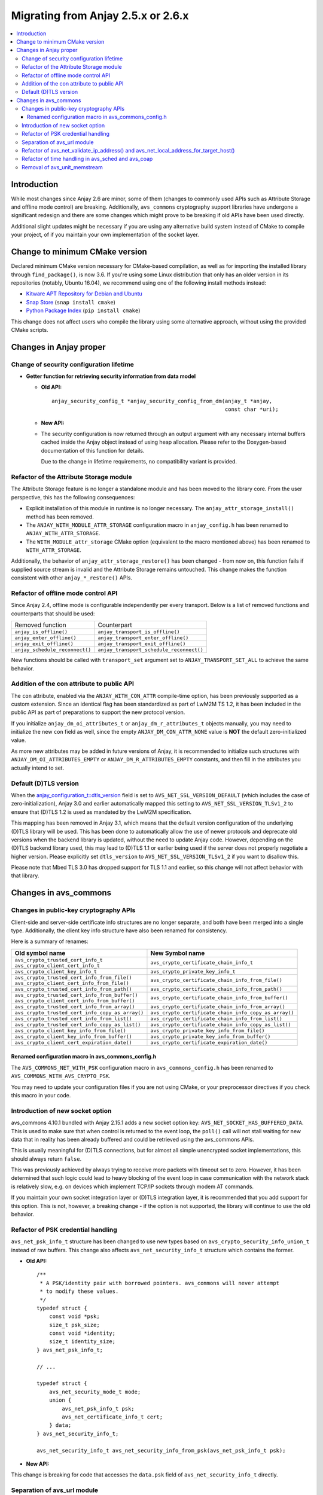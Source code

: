..
   Copyright 2017-2023 AVSystem <avsystem@avsystem.com>
   AVSystem Anjay LwM2M SDK
   All rights reserved.

   Licensed under the AVSystem-5-clause License.
   See the attached LICENSE file for details.

Migrating from Anjay 2.5.x or 2.6.x
===================================

.. contents:: :local:

.. highlight:: c

Introduction
------------

While most changes since Anjay 2.6 are minor, some of them (changes to commonly
used APIs such as Attribute Storage and offline mode control) are breaking.
Additionally, ``avs_commons`` cryptography support libraries have undergone a
significant redesign and there are some changes which might prove to be breaking
if old APIs have been used directly.


Additional slight updates might be necessary if you are using any alternative
build system instead of CMake to compile your project, of if you maintain your
own implementation of the socket layer.

Change to minimum CMake version
-------------------------------

Declared minimum CMake version necessary for CMake-based compilation, as well as
for importing the installed library through ``find_package()``, is now 3.6. If
you're using some Linux distribution that only has an older version in its
repositories (notably, Ubuntu 16.04), we recommend using one of the following
install methods instead:

* `Kitware APT Repository for Debian and Ubuntu <https://apt.kitware.com/>`_
* `Snap Store <https://snapcraft.io/cmake>`_ (``snap install cmake``)
* `Python Package Index <https://pypi.org/project/cmake/>`_
  (``pip install cmake``)

This change does not affect users who compile the library using some alternative
approach, without using the provided CMake scripts.

Changes in Anjay proper
-----------------------

Change of security configuration lifetime
^^^^^^^^^^^^^^^^^^^^^^^^^^^^^^^^^^^^^^^^^

* **Getter function for retrieving security information from data model**

  * **Old API:**
    ::

        anjay_security_config_t *anjay_security_config_from_dm(anjay_t *anjay,
                                                               const char *uri);
  * **New API:**

    .. snippet-source:: include_public/anjay/core.h

        int anjay_security_config_from_dm(anjay_t *anjay,
                                          anjay_security_config_t *out_config,
                                          const char *uri);

  * The security configuration is now returned through an output argument with
    any necessary internal buffers cached inside the Anjay object instead of
    using heap allocation. Please refer to the Doxygen-based documentation of
    this function for details.

    Due to the change in lifetime requirements, no compatibility variant is
    provided.

Refactor of the Attribute Storage module
^^^^^^^^^^^^^^^^^^^^^^^^^^^^^^^^^^^^^^^^

The Attribute Storage feature is no longer a standalone module and has been
moved to the library core. From the user perspective, this has the following
consequences:

* Explicit installation of this module in runtime is no longer necessary. The
  ``anjay_attr_storage_install()`` method has been removed.
* The ``ANJAY_WITH_MODULE_ATTR_STORAGE`` configuration macro in
  ``anjay_config.h`` has been renamed to ``ANJAY_WITH_ATTR_STORAGE``.
* The ``WITH_MODULE_attr_storage`` CMake option (equivalent to the macro
  mentioned above) has been renamed to ``WITH_ATTR_STORAGE``.

Additionally, the behavior of ``anjay_attr_storage_restore()`` has been
changed - from now on, this function fails if supplied source stream is
invalid and the Attribute Storage remains untouched. This change makes the
function consistent with other ``anjay_*_restore()`` APIs.

Refactor of offline mode control API
^^^^^^^^^^^^^^^^^^^^^^^^^^^^^^^^^^^^

Since Anjay 2.4, offline mode is configurable independently per every
transport. Below is a list of removed functions and counterparts that should
be used:

+--------------------------------+------------------------------------------+
| Removed function               | Counterpart                              |
+--------------------------------+------------------------------------------+
| ``anjay_is_offline()``         | ``anjay_transport_is_offline()``         |
+--------------------------------+------------------------------------------+
| ``anjay_enter_offline()``      | ``anjay_transport_enter_offline()``      |
+--------------------------------+------------------------------------------+
| ``anjay_exit_offline()``       | ``anjay_transport_exit_offline()``       |
+--------------------------------+------------------------------------------+
| ``anjay_schedule_reconnect()`` | ``anjay_transport_schedule_reconnect()`` |
+--------------------------------+------------------------------------------+

New functions should be called with ``transport_set`` argument set to
``ANJAY_TRANSPORT_SET_ALL`` to achieve the same behavior.

Addition of the con attribute to public API
^^^^^^^^^^^^^^^^^^^^^^^^^^^^^^^^^^^^^^^^^^^

The ``con`` attribute, enabled via the ``ANJAY_WITH_CON_ATTR`` compile-time
option, has been previously supported as a custom extension. Since an identical
flag has been standardized as part of LwM2M TS 1.2, it has been included in the
public API as part of preparations to support the new protocol version.

If you initialize ``anjay_dm_oi_attributes_t`` or ``anjay_dm_r_attributes_t``
objects manually, you may need to initialize the new ``con`` field as well,
since the empty ``ANJAY_DM_CON_ATTR_NONE`` value is **NOT** the default
zero-initialized value.

As more new attributes may be added in future versions of Anjay, it is
recommended to initialize such structures with ``ANJAY_DM_OI_ATTRIBUTES_EMPTY``
or ``ANJAY_DM_R_ATTRIBUTES_EMPTY`` constants, and then fill in the attributes
you actually intend to set.

Default (D)TLS version
^^^^^^^^^^^^^^^^^^^^^^

When the `anjay_configuration_t::dtls_version
<../api/structanjay__configuration.html#ab32477e7370a36e02db5b7e7ccbdd89d>`_
field is set to ``AVS_NET_SSL_VERSION_DEFAULT`` (which includes the case of
zero-initialization), Anjay 3.0 and earlier automatically mapped this setting to
``AVS_NET_SSL_VERSION_TLSv1_2`` to ensure that (D)TLS 1.2 is used as mandated by
the LwM2M specification.

This mapping has been removed in Anjay 3.1, which means that the default version
configuration of the underlying (D)TLS library will be used. This has been done
to automatically allow the use of newer protocols and deprecate old versions
when the backend library is updated, without the need to update Anjay code.
However, depending on the (D)TLS backend library used, this may lead to (D)TLS
1.1 or earlier being used if the server does not properly negotiate a higher
version. Please explicitly set ``dtls_version`` to
``AVS_NET_SSL_VERSION_TLSv1_2`` if you want to disallow this.

Please note that Mbed TLS 3.0 has dropped support for TLS 1.1 and earlier, so
this change will not affect behavior with that library.


Changes in avs_commons
----------------------

Changes in public-key cryptography APIs
^^^^^^^^^^^^^^^^^^^^^^^^^^^^^^^^^^^^^^^

Client-side and server-side certificate info structures are no longer separate,
and both have been merged into a single type. Additionally, the client key info
structure have also been renamed for consistency.

Here is a summary of renames:

+--------------------------------------------------+-------------------------------------------------------+
| Old symbol name                                  | New Symbol name                                       |
+==================================================+=======================================================+
| | ``avs_crypto_trusted_cert_info_t``             | ``avs_crypto_certificate_chain_info_t``               |
| | ``avs_crypto_client_cert_info_t``              |                                                       |
+--------------------------------------------------+-------------------------------------------------------+
| ``avs_crypto_client_key_info_t``                 | ``avs_crypto_private_key_info_t``                     |
+--------------------------------------------------+-------------------------------------------------------+
| | ``avs_crypto_trusted_cert_info_from_file()``   | ``avs_crypto_certificate_chain_info_from_file()``     |
| | ``avs_crypto_client_cert_info_from_file()``    |                                                       |
+--------------------------------------------------+-------------------------------------------------------+
| ``avs_crypto_trusted_cert_info_from_path()``     | ``avs_crypto_certificate_chain_info_from_path()``     |
+--------------------------------------------------+-------------------------------------------------------+
| | ``avs_crypto_trusted_cert_info_from_buffer()`` | ``avs_crypto_certificate_chain_info_from_buffer()``   |
| | ``avs_crypto_client_cert_info_from_buffer()``  |                                                       |
+--------------------------------------------------+-------------------------------------------------------+
| ``avs_crypto_trusted_cert_info_from_array()``    | ``avs_crypto_certificate_chain_info_from_array()``    |
+--------------------------------------------------+-------------------------------------------------------+
| ``avs_crypto_trusted_cert_info_copy_as_array()`` | ``avs_crypto_certificate_chain_info_copy_as_array()`` |
+--------------------------------------------------+-------------------------------------------------------+
| ``avs_crypto_trusted_cert_info_from_list()``     | ``avs_crypto_certificate_chain_info_from_list()``     |
+--------------------------------------------------+-------------------------------------------------------+
| ``avs_crypto_trusted_cert_info_copy_as_list()``  | ``avs_crypto_certificate_chain_info_copy_as_list()``  |
+--------------------------------------------------+-------------------------------------------------------+
| ``avs_crypto_client_key_info_from_file()``       | ``avs_crypto_private_key_info_from_file()``           |
+--------------------------------------------------+-------------------------------------------------------+
| ``avs_crypto_client_key_info_from_buffer()``     | ``avs_crypto_private_key_info_from_buffer()``         |
+--------------------------------------------------+-------------------------------------------------------+
| ``avs_crypto_client_cert_expiration_date()``     | ``avs_crypto_certificate_expiration_date()``          |
+--------------------------------------------------+-------------------------------------------------------+

Renamed configuration macro in avs_commons_config.h
"""""""""""""""""""""""""""""""""""""""""""""""""""

The ``AVS_COMMONS_NET_WITH_PSK`` configuration macro in ``avs_commons_config.h``
has been renamed to ``AVS_COMMONS_WITH_AVS_CRYPTO_PSK``.

You may need to update your configuration files if you are not using CMake, or
your preprocessor directives if you check this macro in your code.

Introduction of new socket option
^^^^^^^^^^^^^^^^^^^^^^^^^^^^^^^^^

avs_commons 4.10.1 bundled with Anjay 2.15.1 adds a new socket option key:
``AVS_NET_SOCKET_HAS_BUFFERED_DATA``. This is used to make sure that when
control is returned to the event loop, the ``poll()`` call will not stall
waiting for new data that in reality has been already buffered and could be
retrieved using the avs_commons APIs.

This is usually meaningful for (D)TLS connections, but for almost all simple
unencrypted socket implementations, this should always return ``false``.

This was previously achieved by always trying to receive more packets with
timeout set to zero. However, it has been determined that such logic could lead
to heavy blocking of the event loop in case communication with the network stack
is relatively slow, e.g. on devices which implement TCP/IP sockets through modem
AT commands.

If you maintain your own socket integration layer or (D)TLS integration layer,
it is recommended that you add support for this option. This is not, however, a
breaking change - if the option is not supported, the library will continue to
use the old behavior.

Refactor of PSK credential handling
^^^^^^^^^^^^^^^^^^^^^^^^^^^^^^^^^^^

``avs_net_psk_info_t`` structure has been changed to use new types based on
``avs_crypto_security_info_union_t`` instead of raw buffers. This change also
affects ``avs_net_security_info_t`` structure which contains the former.

* **Old API:**
  ::

      /**
       * A PSK/identity pair with borrowed pointers. avs_commons will never attempt
       * to modify these values.
       */
      typedef struct {
          const void *psk;
          size_t psk_size;
          const void *identity;
          size_t identity_size;
      } avs_net_psk_info_t;

      // ...

      typedef struct {
          avs_net_security_mode_t mode;
          union {
              avs_net_psk_info_t psk;
              avs_net_certificate_info_t cert;
          } data;
      } avs_net_security_info_t;

      avs_net_security_info_t avs_net_security_info_from_psk(avs_net_psk_info_t psk);

* **New API:**

  .. snippet-source:: deps/avs_commons/include_public/avsystem/commons/avs_crypto_psk.h

      typedef struct {
          avs_crypto_security_info_union_t desc;
      } avs_crypto_psk_identity_info_t;

      // ...

      avs_crypto_psk_identity_info_t
      avs_crypto_psk_identity_info_from_buffer(const void *buffer,
                                               size_t buffer_size);

      // ...

      typedef struct {
          avs_crypto_security_info_union_t desc;
      } avs_crypto_psk_key_info_t;

      // ...

      avs_crypto_psk_key_info_t
      avs_crypto_psk_key_info_from_buffer(const void *buffer, size_t buffer_size);

  .. snippet-source:: deps/avs_commons/include_public/avsystem/commons/avs_socket.h

      /**
       * A PSK/identity pair. avs_commons will never attempt to modify these values.
       */
      typedef struct {
          avs_crypto_psk_key_info_t key;
          avs_crypto_psk_identity_info_t identity;
      } avs_net_psk_info_t;

      // ...

      typedef struct {
          avs_net_security_mode_t mode;
          union {
              avs_net_psk_info_t psk;
              avs_net_certificate_info_t cert;
          } data;
      } avs_net_security_info_t;

      avs_net_security_info_t
      avs_net_security_info_from_psk(avs_net_psk_info_t psk);

This change is breaking for code that accesses the ``data.psk`` field
of ``avs_net_security_info_t`` directly.

Separation of avs_url module
^^^^^^^^^^^^^^^^^^^^^^^^^^^^

URL handling routines, previously a part of ``avs_net``, are now a separate
component of ``avs_commons``. The specific consequences of that may vary
depending on your build process, e.g.:

* You will need to add ``#define AVS_COMMONS_WITH_AVS_URL`` to your
  ``avs_commons_config.h`` if you specify it manually
* You may need to add ``-lavs_url`` to your link command if you're using
  ``avs_commons`` that has been manually compiled separately using CMake

Refactor of avs_net_validate_ip_address() and avs_net_local_address_for_target_host()
^^^^^^^^^^^^^^^^^^^^^^^^^^^^^^^^^^^^^^^^^^^^^^^^^^^^^^^^^^^^^^^^^^^^^^^^^^^^^^^^^^^^^

``avs_net_validate_ip_address()`` is now no longer used by Anjay or
``avs_commons``. It was previously necessary to implement it as part of the
socket implementation. This is no longer required. For compatibility, the
function has been reimplemented as a ``static inline`` function that wraps
``avs_net_addrinfo_*()`` APIs. Please remove your version of
``avs_net_validate_ip_address()`` from your socket implementation if you have
one, as having two alternative variants may lead to conflicts.

Since Anjay 2.9 and ``avs_commons`` 4.6,
``avs_net_local_address_for_target_host()`` underwent a similar refactor. It was
previously a function to be optionally implemented as part of the socket
implementation, but now it is a ``static inline`` function that wraps
``avs_net_socket_*()`` APIs. Please remove your version of
``avs_net_local_address_for_target_host()`` from your socket implementation if
you have one, as having two alternative variants may lead to conflicts.

Refactor of time handling in avs_sched and avs_coap
^^^^^^^^^^^^^^^^^^^^^^^^^^^^^^^^^^^^^^^^^^^^^^^^^^^

It is now enforced more strictly that time-based events shall happen when the
clock reaches *at least* the expected value. Previously, the tasks scheduled via
avs_sched were executed only when the clock reached a value *later* than the
scheduled job execution time.

This change will have no impact on your code if your platform has enough clock
resolution so that two subsequent calls to ``avs_time_real_now()`` or
``avs_time_monotonic_now()`` will *always* return different values. As a rule of
thumb, this should be the case if your clock has a resolution no worse than
about 1-2 orders of magnitude smaller than the CPU clock. For example, for a
100 MHz CPU, a clock resolution of around 100-1000 ns (i.e., 1-10 MHz) should be
sufficient, depending on the specific architecture.

If your clock has a lower resolution, you may observe the following changes:

* ``anjay_sched_run()`` is now properly guaranteed to execute at least one job
  if the time reported by ``anjay_sched_time_to_next()`` passed. Previously this
  could require waiting for another change of the numerical value of the clock,
  which could cause undesirable active waiting in the event loop. This is the
  motivating factor in introducing these changes.
* Jobs scheduled using ``AVS_SCHED_NOW()`` during an execution of
  ``anjay_sched_run()`` before the numerical value of the clock changes, *will*
  be executed during the same run. The previous behavior more strictly enforced
  the policy to not execute such jobs in the same run.

If you are scheduling custom jobs through the avs_sched module, you may want or
need to modify their logic accordingly to accommodate for these changes. In most
typical use cases, no changes are expected to be necessary.

Removal of avs_unit_memstream
^^^^^^^^^^^^^^^^^^^^^^^^^^^^^

``avs_unit_memstream`` was a specific implementation of ``avs_stream_t`` within
the avs_unit module that implemented a simple FIFO stream in a fixed-size memory
area.

This feature has been removed. Instead, you can use an
``avs_stream_inbuf``/``avs_stream_outbuf`` pair, or an ``avs_stream_membuf``
object.
